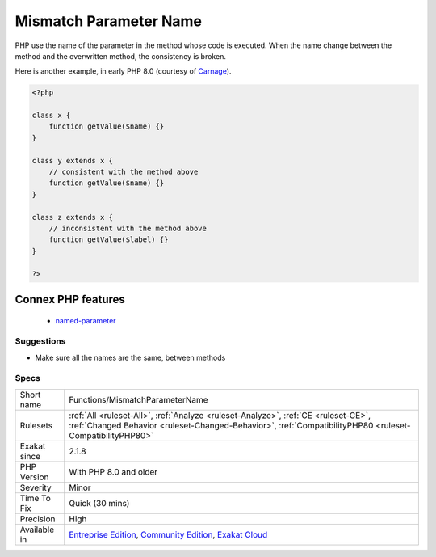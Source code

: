 .. _functions-mismatchparametername:

.. _mismatch-parameter-name:

Mismatch Parameter Name
+++++++++++++++++++++++

.. meta\:\:
	:description:
		Mismatch Parameter Name: Parameter name change in overwritten method.
	:twitter:card: summary_large_image
	:twitter:site: @exakat
	:twitter:title: Mismatch Parameter Name
	:twitter:description: Mismatch Parameter Name: Parameter name change in overwritten method
	:twitter:creator: @exakat
	:twitter:image:src: https://www.exakat.io/wp-content/uploads/2020/06/logo-exakat.png
	:og:image: https://www.exakat.io/wp-content/uploads/2020/06/logo-exakat.png
	:og:title: Mismatch Parameter Name
	:og:type: article
	:og:description: Parameter name change in overwritten method
	:og:url: https://php-tips.readthedocs.io/en/latest/tips/Functions/MismatchParameterName.html
	:og:locale: en
  Parameter name change in overwritten method. This may lead to errors when using PHP 8.0 named arguments. 

PHP use the name of the parameter in the method whose code is executed. When the name change between the method and the overwritten method, the consistency is broken.

Here is another example, in early PHP 8.0 (courtesy of `Carnage <https://twitter.com/giveupalready>`_).

.. code-block:: php
   
   <?php
   
   class x {
       function getValue($name) {}
   }
   
   class y extends x {
       // consistent with the method above
       function getValue($name) {}
   }
   
   class z extends x {
       // inconsistent with the method above
       function getValue($label) {}
   }
   
   ?>
Connex PHP features
-------------------

  + `named-parameter <https://php-dictionary.readthedocs.io/en/latest/dictionary/named-parameter.ini.html>`_


Suggestions
___________

* Make sure all the names are the same, between methods




Specs
_____

+--------------+------------------------------------------------------------------------------------------------------------------------------------------------------------------------------------------------+
| Short name   | Functions/MismatchParameterName                                                                                                                                                                |
+--------------+------------------------------------------------------------------------------------------------------------------------------------------------------------------------------------------------+
| Rulesets     | :ref:`All <ruleset-All>`, :ref:`Analyze <ruleset-Analyze>`, :ref:`CE <ruleset-CE>`, :ref:`Changed Behavior <ruleset-Changed-Behavior>`, :ref:`CompatibilityPHP80 <ruleset-CompatibilityPHP80>` |
+--------------+------------------------------------------------------------------------------------------------------------------------------------------------------------------------------------------------+
| Exakat since | 2.1.8                                                                                                                                                                                          |
+--------------+------------------------------------------------------------------------------------------------------------------------------------------------------------------------------------------------+
| PHP Version  | With PHP 8.0 and older                                                                                                                                                                         |
+--------------+------------------------------------------------------------------------------------------------------------------------------------------------------------------------------------------------+
| Severity     | Minor                                                                                                                                                                                          |
+--------------+------------------------------------------------------------------------------------------------------------------------------------------------------------------------------------------------+
| Time To Fix  | Quick (30 mins)                                                                                                                                                                                |
+--------------+------------------------------------------------------------------------------------------------------------------------------------------------------------------------------------------------+
| Precision    | High                                                                                                                                                                                           |
+--------------+------------------------------------------------------------------------------------------------------------------------------------------------------------------------------------------------+
| Available in | `Entreprise Edition <https://www.exakat.io/entreprise-edition>`_, `Community Edition <https://www.exakat.io/community-edition>`_, `Exakat Cloud <https://www.exakat.io/exakat-cloud/>`_        |
+--------------+------------------------------------------------------------------------------------------------------------------------------------------------------------------------------------------------+


